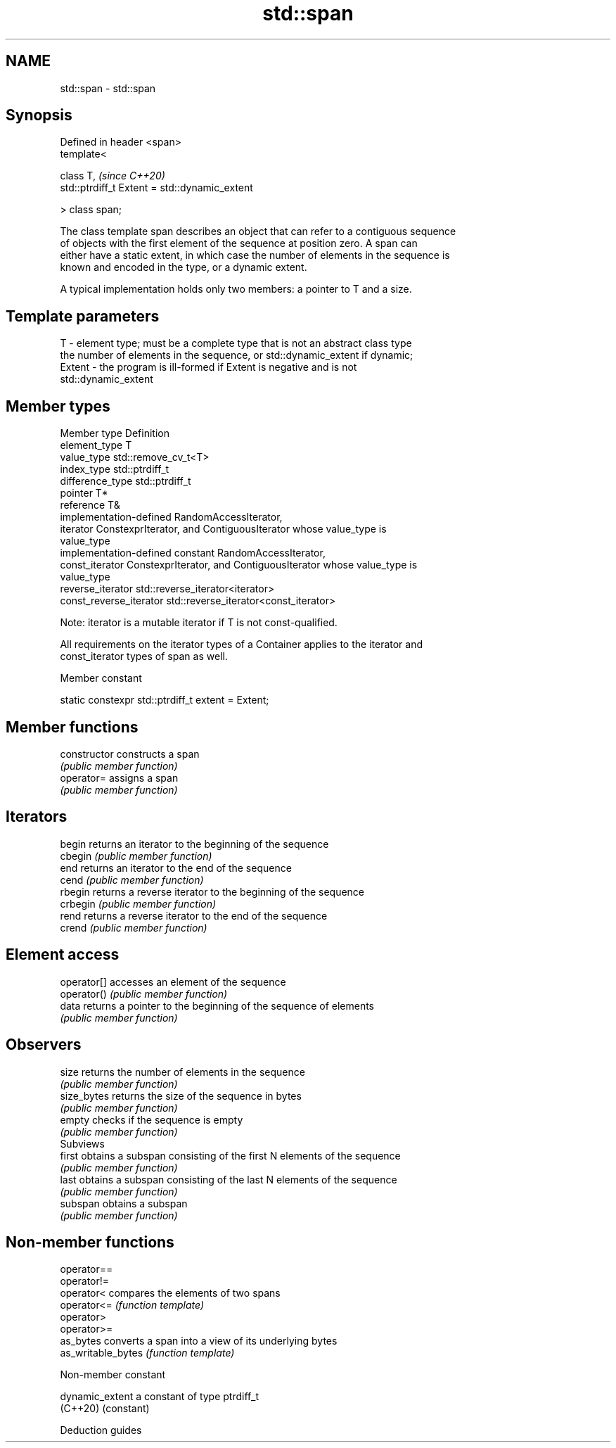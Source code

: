 .TH std::span 3 "2019.03.28" "http://cppreference.com" "C++ Standard Libary"
.SH NAME
std::span \- std::span

.SH Synopsis
   Defined in header <span>
   template<

       class T,                                     \fI(since C++20)\fP
       std::ptrdiff_t Extent = std::dynamic_extent

   > class span;

   The class template span describes an object that can refer to a contiguous sequence
   of objects with the first element of the sequence at position zero. A span can
   either have a static extent, in which case the number of elements in the sequence is
   known and encoded in the type, or a dynamic extent.

   A typical implementation holds only two members: a pointer to T and a size.

.SH Template parameters

   T      - element type; must be a complete type that is not an abstract class type
            the number of elements in the sequence, or std::dynamic_extent if dynamic;
   Extent - the program is ill-formed if Extent is negative and is not
            std::dynamic_extent

.SH Member types

   Member type            Definition
   element_type           T
   value_type             std::remove_cv_t<T>
   index_type             std::ptrdiff_t
   difference_type        std::ptrdiff_t
   pointer                T*
   reference              T&
                          implementation-defined RandomAccessIterator,
   iterator               ConstexprIterator, and ContiguousIterator whose value_type is
                          value_type
                          implementation-defined constant RandomAccessIterator,
   const_iterator         ConstexprIterator, and ContiguousIterator whose value_type is
                          value_type
   reverse_iterator       std::reverse_iterator<iterator>
   const_reverse_iterator std::reverse_iterator<const_iterator>

   Note: iterator is a mutable iterator if T is not const-qualified.

   All requirements on the iterator types of a Container applies to the iterator and
   const_iterator types of span as well.

   Member constant

   static constexpr std::ptrdiff_t extent = Extent;

.SH Member functions

   constructor   constructs a span
                 \fI(public member function)\fP 
   operator=     assigns a span
                 \fI(public member function)\fP 
.SH Iterators
   begin         returns an iterator to the beginning of the sequence
   cbegin        \fI(public member function)\fP 
   end           returns an iterator to the end of the sequence
   cend          \fI(public member function)\fP 
   rbegin        returns a reverse iterator to the beginning of the sequence
   crbegin       \fI(public member function)\fP 
   rend          returns a reverse iterator to the end of the sequence
   crend         \fI(public member function)\fP 
.SH Element access
   operator[]    accesses an element of the sequence
   operator()    \fI(public member function)\fP 
   data          returns a pointer to the beginning of the sequence of elements
                 \fI(public member function)\fP 
.SH Observers
   size          returns the number of elements in the sequence
                 \fI(public member function)\fP 
   size_bytes    returns the size of the sequence in bytes
                 \fI(public member function)\fP 
   empty         checks if the sequence is empty
                 \fI(public member function)\fP 
         Subviews
   first         obtains a subspan consisting of the first N elements of the sequence
                 \fI(public member function)\fP 
   last          obtains a subspan consisting of the last N elements of the sequence
                 \fI(public member function)\fP 
   subspan       obtains a subspan
                 \fI(public member function)\fP 

.SH Non-member functions

   operator==
   operator!=
   operator<         compares the elements of two spans
   operator<=        \fI(function template)\fP 
   operator>
   operator>=
   as_bytes          converts a span into a view of its underlying bytes
   as_writable_bytes \fI(function template)\fP 

   Non-member constant

   dynamic_extent a constant of type ptrdiff_t
   (C++20)        (constant) 

   Deduction guides
